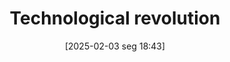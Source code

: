 #+title:      Technological revolution
#+date:       [2025-02-03 seg 18:43]
#+filetags:   :placeholder:
#+identifier: 20250203T184320
#+OPTIONS: num:nil ^:{} toc:nil
